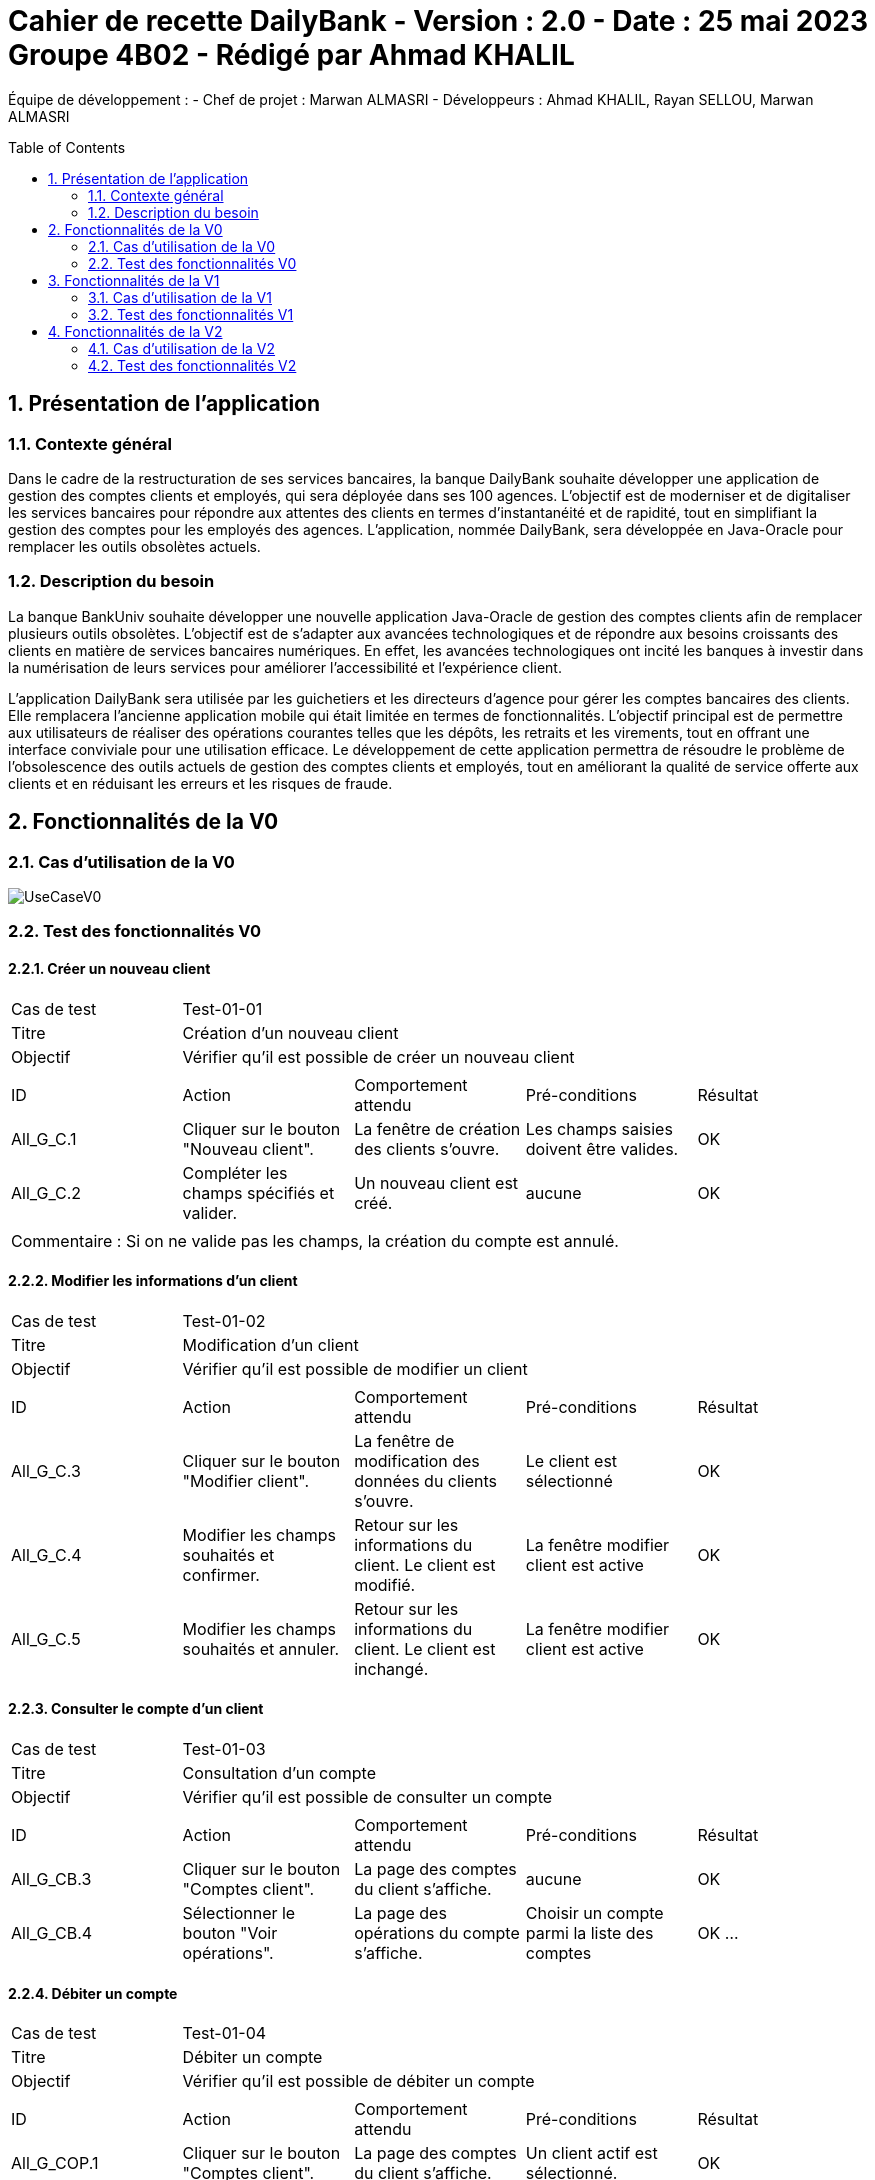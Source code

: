 = Cahier de recette DailyBank - Version : 2.0 - Date : 25 mai 2023 Groupe 4B02 - Rédigé par Ahmad KHALIL
:icons: font
:models: models
:experimental:
:incremental:
:numbered:
:toc: macro
:window: _blank
:correction!:

// Useful definitions
:asciidoc: http://www.methods.co.nz/asciidoc[AsciiDoc]
:icongit: icon:git[]
:git: http://git-scm.com/[{icongit}]
:plantuml: https://plantuml.com/fr/[plantUML]

ifndef::env-github[:icons: font]
// Specific to GitHub
ifdef::env-github[]
:correction:
:!toc-title:
:caution-caption: :fire:
:important-caption: :exclamation:
:note-caption: :paperclip:
:tip-caption: :bulb:
:warning-caption: :warning:
:icongit: Git
endif::[]

Équipe de développement :
- Chef de projet : Marwan ALMASRI
- Développeurs : Ahmad KHALIL, Rayan SELLOU, Marwan ALMASRI

toc::[]

== Présentation de l'application
=== Contexte général
Dans le cadre de la restructuration de ses services bancaires, la banque DailyBank souhaite développer une application de gestion des comptes clients et employés, qui sera déployée dans ses 100 agences. L'objectif est de moderniser et de digitaliser les services bancaires pour répondre aux attentes des clients en termes d'instantanéité et de rapidité, tout en simplifiant la gestion des comptes pour les employés des agences. L'application, nommée DailyBank, sera développée en Java-Oracle pour remplacer les outils obsolètes actuels.

=== Description du besoin
La banque BankUniv souhaite développer une nouvelle application Java-Oracle de gestion des comptes clients afin de remplacer plusieurs outils obsolètes. L'objectif est de s'adapter aux avancées technologiques et de répondre aux besoins croissants des clients en matière de services bancaires numériques. En effet, les avancées technologiques ont incité les banques à investir dans la numérisation de leurs services pour améliorer l'accessibilité et l'expérience client.

L'application DailyBank sera utilisée par les guichetiers et les directeurs d'agence pour gérer les comptes bancaires des clients. Elle remplacera l'ancienne application mobile qui était limitée en termes de fonctionnalités. L'objectif principal est de permettre aux utilisateurs de réaliser des opérations courantes telles que les dépôts, les retraits et les virements, tout en offrant une interface conviviale pour une utilisation efficace. Le développement de cette application permettra de résoudre le problème de l'obsolescence des outils actuels de gestion des comptes clients et employés, tout en améliorant la qualité de service offerte aux clients et en réduisant les erreurs et les risques de fraude.

== Fonctionnalités de la V0

=== Cas d'utilisation de la V0

image::../../LV0/Docs/UseCaseV0.png[]

=== Test des fonctionnalités V0 

==== Créer un nouveau client

|====
>|Cas de test 4+|Test-01-01
>|Titre 4+|Création d'un nouveau client
>|Objectif 4+| Vérifier qu'il est possible de créer un nouveau client

5+|
^|ID ^|Action ^|Comportement attendu ^|Pré-conditions ^|Résultat
^|All_G_C.1 ^|Cliquer sur le bouton "Nouveau client". ^|La fenêtre de création des clients s'ouvre. ^| Les champs saisies doivent être valides. ^|OK
^|All_G_C.2 ^|Compléter les champs spécifiés et valider. ^|Un nouveau client est créé. ^|aucune ^|OK

5+|

5+|Commentaire :
Si on ne valide pas les champs, la création du compte est annulé.
|====


==== Modifier les informations d'un client

|====
>|Cas de test 4+|Test-01-02
>|Titre 4+|Modification d'un client
>|Objectif 4+| Vérifier qu'il est possible de modifier un client

5+|

^|ID ^|Action ^|Comportement attendu ^|Pré-conditions ^|Résultat
^|All_G_C.3 ^|Cliquer sur le bouton "Modifier client". ^|La fenêtre de modification des données du clients s'ouvre. ^|Le client est sélectionné ^|OK
^|All_G_C.4 ^|Modifier les champs souhaités et confirmer. ^|Retour sur les informations du client. Le client est modifié. ^|La fenêtre modifier client est active ^|OK
^|All_G_C.5 ^|Modifier les champs souhaités et annuler. ^|Retour sur les informations du client. Le client est inchangé. ^|La fenêtre modifier client est active ^|OK
|====


==== Consulter le compte d'un client

|====
>|Cas de test 4+|Test-01-03
>|Titre 4+|Consultation d'un compte
>|Objectif 4+| Vérifier qu'il est possible de consulter un compte

5+|

^|ID ^|Action ^|Comportement attendu ^|Pré-conditions ^|Résultat
^|All_G_CB.3 ^|Cliquer sur le bouton "Comptes client". ^|La page des comptes du client s’affiche. ^|aucune ^|OK
^|All_G_CB.4 ^|Sélectionner le bouton "Voir opérations". ^|La page des opérations du compte s’affiche. ^|Choisir un compte parmi la liste des comptes ^|OK
...
|====


==== Débiter un compte

|====
>|Cas de test 4+|Test-01-04
>|Titre 4+|Débiter un compte
>|Objectif 4+| Vérifier qu'il est possible de débiter un compte

5+|

^|ID ^|Action ^|Comportement attendu ^|Pré-conditions ^|Résultat
^|All_G_COP.1 ^|Cliquer sur le bouton "Comptes client". ^|La page des comptes du client s’affiche. ^| Un client actif est sélectionné. ^|OK
^|All_G_COP.2 ^|Cliquer sur le bouton "Voir opérations". ^|La page de gestion des opérations du compte s’affiche. ^| Un compte actif est sélectionné. ^|OK
^|All_G_COP.3 ^|Cliquer sur le bouton "Débiter". ^|La page des débit du compte s’affiche. ^| Le compte n'est pas clôturé. ^|OK
^|All_G_COP.4  ^|Rentrer un montant 50 dans le champ "Montant". ^|Le nouveau solde a été soustrait du montant de 50. On a créé une nouvelle opération dans la liste des opérations avec le bon montant. ^| Le compte selectionné doit avoir son solde qui soustrait au montant du débit doit être supérieur au découvert autorisé, le montant du débit doit être compris entre 1 et 999999 (limite de la BD). ^|OK
^|All_G_COP.5  ^|Rentrer un montant < 0 dans le champ "Montant". ^|Blocage ! + pop-up ^|aucune ^|OK
^|All_G_COP.6  ^|Rentrer un montant > 999 999 dans le champ "Montant". ^|Blocage ! + pop-up ^|aucune ^|OK
|====


==== Rendre inactif un client

|====
>|Cas de test 4+|Test-01-05
>|Titre 4+|Rendre inactif un client
>|Objectif 4+| Vérifier qu'il est possible de rendre un client inactif

5+|

^|ID ^|Action ^|Comportement attendu ^|Pré-conditions ^|Résultat
^|All_G_C.3 ^|Cliquer sur le bouton "Modifier client". ^|La fenêtre de modification des données du clients s'ouvre. ^|Le client est sélectionné ^|OK
^|All_G_C.4 ^|Au niveau de la partie "Client actif ?", selectionner le bouton "inactif". ^|Le bouton inactif est selectionné. ^| Le bouton inactif doit être selectionné. ^|OK
^|All_G_C.5 ^|Cliquez sur Modifier. ^|Retour sur les informations du client. Le client est désormais inactif. ^|aucune ^|OK
|====


== Fonctionnalités de la V1

=== Cas d'utilisation de la V1

image::../../LV1/Docs/ressources/UseCaseV1.PNG[]

=== Test des fonctionnalités V1

==== Créer un compte (SELLOU Rayan)

|====
>|Cas de test 4+|Test-02-01
>|Titre 4+|Création d'un compte
>|Objectif 4+| Vérifier qu'il est possible de créer un compte

5+|

^|ID ^|Action ^|Comportement attendu ^|Pré-conditions ^|Résultat
^|All_G_CB.1 ^|Cliquer sur le bouton "Nouveau Compte". ^|La page de création de compte s’affiche. ^|Aucune ^|OK
^|All_G_CB.2 ^|Compléter les champs spécifiés et valider (en appuyant sur le boutton "Ajouter"). ^|Un nouveau compte est créé. On a créé un nouveau compte dans la liste des comptes du client sélectionné. ^|Les montants saisies doivent être valides : valeur <= 0 pour le découvert autorisé et montant >= pour le solde. ^|OK
^|All_G_CB.2 ^|Saisir des montants invalides lors de la création du compte. ^|Une erreur doit apparaître indiquant les erreurs de saisies à corriger. ^| Saisir un montant de découvert autorisé > 0 et un solde < 0. ^|OK
|====


==== Créditer un compte (SELLOU Rayan)

|====
>|Cas de test 4+|Test-02-02
>|Titre 4+|Créditer un compte
>|Objectif 4+| Vérifier qu'il est possible de créditer un compte

5+|

^|ID ^|Action ^|Comportement attendu ^|Pré-conditions ^|Résultat
^|All_G_COP.1 ^|Cliquer sur le bouton "Comptes client". ^|La page des comptes du client s’affiche. ^| Un client actif est sélectionné. ^|OK
^|All_G_COP.2 ^|Cliquer sur le bouton "Voir opérations". ^|La page de gestion des opérations du compte s’affiche. ^| Un compte actif est sélectionné. ^|OK
^|All_G_COP.3 ^|Cliquer sur le bouton "Créditer". ^|La page des crédits du compte s’affiche. ^| Le compte n'est pas clôturé. ^|OK
^|All_G_COP.4  ^|Rentrer un montant 50 dans le champ "Montant". ^|Le nouveau solde a été ajoutée du montant de 50. On a créé une nouvelle opération dans la liste des opérations avec le bon montant. ^| Le montant du crédit doit être compris entre 1 et 999999 (limite de la BD). ^|OK
^|All_G_COP.5  ^|Rentrer un montant < 0 dans le champ "Montant". ^|Blocage ! + pop-up ^|aucune ^|OK
^|All_G_COP.6  ^|Rentrer un montant > à 999 999 dans le champ "Montant". ^|Blocage ! + pop-up ^|aucune ^|OK
|====


==== Clôturer un compte (Marwan Al-Masri)

|====
|Cas de test 4+|Test-02-03
|Titre 4+|Clôturer un compte
|Objectif 4+| Vérifier qu'il est possible de clôturer un compte

5+|

^|ID ^|Action ^|Comportement attendu ^|Pré-conditions ^|Résultat
^|All_G_CB.5 ^|Cliquer sur le bouton "Comptes client". ^|La page des comptes du client s'affiche. ^|Un client actif est sélectionné ^|OK
^|All_G_CB.6 ^|Sélectionner le compte à clôturer et cliquer sur le bouton "Clôturer le compte". ^|La fenêtre de confirmation de clôture s'affiche. ^|Le compte à clôturer est sélectionné ^|OK
^|All_G_CB.7 ^|Confirmer la clôture du compte (appuyer sur confirmer). ^|Le compte est clôturé et n'apparaît plus sur la page des comptes du client. ^|La fenêtre de confirmation de clôture est active ^|OK
^|All_G_CB.8 ^|Annuler la clôture du compte (appuyer sur annuler). ^|Le compte n'est pas clôturé et reste sur la page des comptes du client. ^|La fenêtre de confirmation de clôture est active ^|OK
^|All_G_CB.9 ^|Selection d'un compte qui est déjà clôturé. ^|Le bouton Clôturer va se désactiver. ^|Un compte clôturé doit être selectionné ^|OK
|====


==== Effectuer un virement de compte à compte (KHALIL Ahmad)

|====
>|Cas de test 4+|Test-02-04
>|Titre 4+|Effectuer un virement
>|Objectif 4+| Vérifier qu'il est possible d'effectuer un virement

5+|

^|ID ^|Action ^|Comportement attendu ^|Pré-conditions ^|Résultat
^|All_G_COP.13 ^|Cliquer sur le bouton "Comptes client". ^|La page des comptes du client s’affiche. ^| Un client actif est sélectionné ^|OK
^|All_G_COP.14 ^|Cliquer sur le bouton "Voir opérations". ^|La page de gestion des opérations du compte s’affiche. ^| Un compte actif est sélectionné ^|OK
^|All_G_COP.15 ^|Cliquer sur le bouton "Virement". ^|La page d'enregistrement du virement s’affiche. ^| Le compte ne doit pas être clôturé. ^|OK
^|All_G_COP.16  ^|Rentrer un montant > 0 dans le champ "Montant" et selectionner un compte destinataire dans la liste. ^|Le nouveau solde du compte selectionné est ajouté au montant. On a créé une nouvelle opération dans la liste des opérations avec le bon montant. ^| Le montant est un chiffre/nombre, et est postif. Le montant entré soustrait au solde du compte actuelle ne doit pas être en dessous du découvert autorisé. ^|OK
^|All_G_COP.17  ^|Rentrer un montant < 0 dans le champ "Montant". ^|Blocage ! + pop-up ^| aucune. ^|OK
^|All_G_COP.18  ^|Rentrer un montant > 999 999 dans le champ "Montant". ^|Blocage ! + pop-up ^| aucune. ^|OK
^|All_G_COP.19  ^|Faire un virement vers un compte clôturé. ^|Impossible car seuls les comptes qui ne sont pas clôturés s'affichent dans la liste.| Le client doit avoir des comptes ouverts et clôturés pour faire ce test. ^|OK
|====


==== CRUD Employé - Create (KHALIL Ahmad)

|====
>|Cas de test 4+|Test-02-05
>|Titre 4+|Création d'un nouvel employé (CRUD - C)
>|Objectif 4+| Vérifier qu'il est possible de créer un nouvel employé

5+|
^|ID ^|Action ^|Comportement attendu ^|Pré-conditions ^|Résultat
^|All_G_E.1 ^|Cliquez sur la gestion des employés dans le menu. ^|La fenêtre de création des employés s'ouvre. ^| Il faut être connecté à un compte Chef d'Agence ^|OK
^|All_G_E.2 ^|Cliquer sur le bouton "Ajouter". ^|La fenêtre de création des employés s'ouvre. ^| Il faut être connecté à un compte Chef d'Agence ^|OK
^|All_G_E.3 ^|Compléter les champs spécifiés et valider (en appuyant sur le boutton "Valider"). ^|Un nouvel employé est créé. ^|Il faut être connecté à un compte Chef d'Agence et les informations saisies doivent êtres valides. ^|OK
^|All_G_E.4 ^|Saisir des informations non valides. ^|Un alerte doit s'afficher avec les informations qui sont manquantes / non valides. ^|Il faut être connecté à un compte Chef d'Agence et des informations non valides doivent êtres saisies.^|O

5+|

5+|Commentaire :
Si tous les champs sont valides mais que l'utilisateur clique sur le bouton "Annuler", l'action est annulé et la fenêtre de création des employés se ferme.
|====


==== CRUD Employé - Read (Marwan Al-Masri)

|====
>|Cas de test 4+|Test-02-06
>|Titre 4+|Consultation des informations d'un employé (CRUD - R)
>|Objectif 4+| Vérifier qu'il est possible de consulter les informations d'un employé

5+|
^|ID ^|Action ^|Comportement attendu ^|Pré-conditions ^|Résultat
^|All_G_E.5 ^|Cliquez sur la gestion des employés dans le menu. ^|La fenêtre de création des employés s'ouvre. ^| Il faut être connecté à un compte Chef d'Agence ^|OK
^|All_G_E.6 ^|Cliquer sur le bouton "Informations". ^|La page des informations de l'employé s’affichent, si un chef d'agence est selectionné, les logins et mot de passe seront masqués. ^| Il faut être connecté à un compte Chef d'Agence. Un employé doit être sélectionné. ^|OK

5+|
|====


==== CRUD Employé - Update (KHALIL Ahmad)

|====
>|Cas de test 4+|Test-02-07
>|Titre 4+|Modification d'un employé (CRUD - U)
>|Objectif 4+| Vérifier qu'il est possible de modifier un employé

5+|

^|ID ^|Action ^|Comportement attendu ^|Pré-conditions ^|Résultat
^|All_G_E.7 ^|Cliquez sur la gestion des employés dans le menu. ^|La fenêtre de création des employés s'ouvre. ^| Il faut être connecté à un compte Chef d'Agence ^|OK
^|All_G_E.8 ^|Cliquer sur le bouton "Mettre à jour". ^|La fenêtre de modification des données de l'employé s'ouvre. ^|Il faut être connecté à un compte Chef d'Agence. L'employé est sélectionné. L'employé sélectionné n'est pas un Chef d'Agence. ^|OK
^|All_G_E.9 ^|Modifier les champs souhaités et confirmer (en appuyant sur le boutton "Modifier"). ^|Retour sur les informations de l'employé. L'employé est modifié. ^|La fenêtre modifier employé est active et les informations modifiées doivent êtres valides.^|OK
^|All_G_E.10 ^|Modifier les champs souhaités et annuler (en appuyant sur le boutton annuler). ^|Retour sur les informations de l'employé. L'employé est inchangé. ^|La fenêtre modifier employé est active ^|OK
^|All_G_E.11 ^|Saisir des informations non valides. ^|Un alerte doit s'afficher avec les informations qui sont manquantes / non valides. ^|Il faut être connecté à un compte Chef d'Agence et des informations non valides doivent êtres saisies.^|O

5+|

5+|Commentaire :
Si tous les champs sont valides mais que l'utilisateur clique sur le bouton "Annuler", l'action est annulé et la fenêtre d'édition des employés se ferme.
|====


==== CRUD Employé - Delete (KHALIL Ahmad)

|====
>|Cas de test 4+|Test-02-08
>|Titre 4+|Supprimer un employé (CRUD  - D)
>|Objectif 4+| Vérifier qu'il est possible de supprimer un employé

5+|

^|ID ^|Action ^|Comportement attendu ^|Pré-conditions ^|Résultat
^|All_G_E.11 ^|Cliquez sur la gestion des employés dans le menu. ^|La fenêtre de création des employés s'ouvre. ^| Il faut être connecté à un compte Chef d'Agence ^|OK
^|All_G_E.12 ^|Cliquer sur le bouton "Supprimer". ^|Une alerte de confirmation s'affiche. ^| Il faut être connecté à un compte Chef d'Agence. L'employé est sélectionné. L'employé sélectionné n'est pas un Chef d'Agence. ^|OK
^|All_G_E.13 ^|Cliquer sur supprimer et valider (en appuyant sur le boutton confirmer). ^|Mises à jour sur de la liste des employés. L'employé est supprimé. ^|Il faut être connecté à un compte Chef d'Agence. L'employé est sélectionné. L'employé sélectionné n'est pas un Chef d'Agence. ^|OK
^|All_G_E.14 ^|Cliquer sur supprimer et annuler (en appuyant sur le boutton annuler). ^|Retour sur les informations de l'employé. L'employé est inchangé. ^|Il faut être connecté à un compte Chef d'Agence. L'employé est sélectionné. L'employé sélectionné n'est pas un Chef d'Agence. ^|OK

5+|
|====


== Fonctionnalités de la V2

=== Cas d'utilisation de la V2

image::ressources/useCase/useCaseV2.PNG[]

=== Test des fonctionnalités V2

==== Effectuer un débit exceptionnel (Marwan Al-Masri)

|====
>|Cas de test 4+|Test-03-01
>|Titre 4+| Débit exceptionnel
>|Objectif 4+| Vérifier le débit exceptionnel d'un compte client

^|ID ^|Action ^|Comportement attendu ^|Pré-conditions ^|Résultat
^|All_G_DEP.1 ^|Cliquez sur le bouton "Gestions", puis sur "Client". |La page de gestion des clients s'affiche.| Etre connecté en tant qu'employé.|OK
^|All_G_DEP.2 ^|Sélectionnez un client, puis cliquez sur le bouton "Comptes client". |La page du client s'ouvre.|Un client doit être selectionné.|OK
^|All_G_DEP.3 ^|Sélectionnez un compte, puis cliquez sur le bouton "Voir opérations".|La page de gestion des opérations s'ouvre.|Un compte doit être selectionné.|OK
^|All_G_DEP.4 ^|Cliquez sur le bouton "Enregistrer Débit".|La page "Enregistrement d'une opération" s'ouvre.|Le compte ne doit pas être clôturé.|OK
^|All_G_DEP.5 ^|Saisissez le montant, sélectionnez le type d'opération.|Le débit est effectué avec succès (retour à la page "Gestion des opérations").|Le montant saisi soustrait au solde actuelle du compte doit dépasser le découvert autorisé.|OK
^|All_G_COP.6 ^|Cliquez sur le bouton "Effectuer un débit".|Une alerte de confirmation qui demande à l'utilisateur s'il s'agit d'un débit exceptionnel apparaît.|Le montant saisi soustrait au solde actuelle du compte doit dépasser le découvert autorisé.|OK
^|All_G_COP.7 ^|Cliquz sur confirmez dans l'alerte de confirmation.|Retour sur la gestion des opérations et le débit est bien inséré.|Le montant saisi soustrait au solde actuelle du compte doit dépasser le découvert autorisé. L'employé doit être un chef d'agence.|OK

5+|
|====

==== Simuler un emprunt (SELLOU Rayan)

|====
>|Cas de test 4+|Test-03-02
>|Titre 4+| Simuler un emprunt
>|Objectif 4+| Vérifier que la simulation d'emprunt fonctionne

^|ID ^|Action ^|Comportement attendu ^|Pré-conditions ^|Résultat
^|All_G_SE.1 ^|Cliquez sur le bouton "Gestions", puis sur "Client". |La page de gestion des clients s'affiche.| Etre connecté en tant qu'employé.|OK
^|All_G_SE.2 ^|Sélectionnez un client, puis cliquez sur le bouton "Comptes client". |La page du client s'ouvre.|Un client doit être selectionné.|OK
^|All_G_SE.3 ^|Cliquez sur le bouton "Simuler emprunt/assu".|La page de simulation des emprunts s'ouvre.|aucune.|OK
^|All_G_SE.4 ^|Remplisser les montants à saisir au niveau de "Simulation Emprunt".|Les montants sont initialisés.|aucune.|OK
^|All_G_SE.5 ^|Valider la simulation d'emprunt en cliquant sur le bouton "Simulation Emprunt".|La simulation va se lancer et un tableau sera crée avec les périodes de remboursement.|Les montants saisies doivent êtres de chiffres / nombres et doivent êtres valides.|OK

5+|
|====


==== Simuler une assurance d'emprunt (SELLOU Rayan)

|====
>|Cas de test 4+|Test-03-03
>|Titre 4+| Simuler une assurance d'emprunt
>|Objectif 4+| Vérifier que la simulation de l'assurance d'emprunt fonctionne

^|ID ^|Action ^|Comportement attendu ^|Pré-conditions ^|Résultat
^|All_G_SE.1 ^|Cliquez sur le bouton "Gestions", puis sur "Client". |La page de gestion des clients s'affiche.| Etre connecté en tant qu'employé.|OK
^|All_G_SE.2 ^|Sélectionnez un client, puis cliquez sur le bouton "Comptes client". |La page du client s'ouvre.|Un client doit être selectionné.|OK
^|All_G_SE.3 ^|Cliquez sur le bouton "Simuler emprunt/assu".|La page de simulation des emprunts s'ouvre.|aucune.|OK
^|All_G_SE.4 ^|Remplisser les montants à saisir au niveau de "Simulation Assurance".|Les montants sont initialisés.|aucune.|OK
^|All_G_SE.5 ^|Valider la simulation de l'assurance d'emprunt en cliquant sur le bouton "Simulation Assurance".|La simulation va se lancer et un tableau sera crée avec les périodes de remboursement.|Les montants saisies doivent êtres de chiffres / nombres et doivent êtres valides.|OK

5+|
|====


==== Générer un relevé PDF (SELLOU Rayan)

|====
>|Cas de test 4+|Test-03-04
>|Titre 4+| Générer un relevé PDF d'un compte
>|Objectif 4+| Vérifier que le fichier PDF soit bien généré avec toutes les opérations du compte

^|ID ^|Action ^|Comportement attendu ^|Pré-conditions ^|Résultat
^|All_G_PDF.1 ^|Sélectionner le bouton "gestions" puis "client" |la page de gestion de client s'affiche| Etre connecté en tant qu'employé|ok
^|All_G_PDF.2 ^|Sélectionner un client puis sélectionner le bouton "Comptes client" |la page du client s'ouvre|Un client doit être selectionné |ok
^|All_G_PDF.3 ^|Sélectionner un compte puis sélectionner le bouton "Voir opérations"|la page de gestion des opérations s'ouvre|Un compte doit être selectionné.|ok
^|All_G_PDF.4 ^|Sélectionner le bouton "Générer PDF"|le fichier PDF ce génère et s'ouvre.|Aucune|ok

5+|
|====




==== CRUD Prélèvements - Create (KHALIL Ahmad) 

|====
>|Cas de test 4+|Test-03-05
>|Titre 4+| Créer un nouveau prélèvement
>|Objectif 4+| Vérifier qu'il est possible de créer un nouveau prélèvement

^|ID ^|Action ^|Comportement attendu ^|Pré-conditions ^|Résultat
^|All_G_CP.1 ^|Sélectionner le bouton "gestions" puis "client" |la page de gestion de client s'affiche| Etre connecté en tant qu'employé|ok
^|All_G_CP.2 ^|Sélectionner un client puis sélectionner le bouton "Comptes client" |la page du client s'ouvre|Un client doit être selectionné |ok
^|All_G_CP.3 ^|Sélectionner un compte puis sélectionner le bouton "Voir opérations"|la page de gestion des opérations s'ouvre|Un compte doit être selectionné.|ok
^|All_G_CP.4 ^|Sélectionner le bouton "Gérer les prélèvements".|La fenêtre de gestion des prélèvements s'ouvre et la liste des prélèvements associés au compte s'affichent.|Le compte ne doit pas être clôturé.|ok
^|All_G_CP.5 ^|Sélectionner le bouton "Créer".|La fenêtre de création des prélèvements s'ouvre.|aucune.|ok
^|All_G_CP.6 ^|Saisissez la date de récurrence, le bénéficiaire et le montant du prélèvement.|Les montants vont êtres initialisés.|La fenêtre de création du prélèvement doit être active.|ok
^|All_G_CP.7 ^|Cliquez sur validez.|La fenêtre de création de prélèvement va se fermer et le prélèvement va être ajoutée à la liste des prélèvements existants.|Les valeurs saisies doivent êtres valides : la date et le montant doivent êtres des chiffres / nombres, la date de récurrence doit être comprise entre 1 et 28 le montant doit être > 0. Le bénéficiaire ne doit pas être nulle.|ok
^|All_G_CP.8 ^|Remplir les champs souhaités et annuler (en appuyant sur le boutton annuler). ^|Retour sur la fenêtre de gestion des prélèvements. Rien n'a été ajouté. ^|aucune ^|OK

5+|
|====

==== CRUD Prélèvements - Read (KHALIL Ahmad)

|====
>|Cas de test 4+|Test-03-06
>|Titre 4+| Voir les informations d'un prélèvements
>|Objectif 4+| Vérifier que l'employé a bien accès aux informations des prélèvements

^|ID ^|Action ^|Comportement attendu ^|Pré-conditions ^|Résultat
^|All_G_RP.1 ^|Sélectionner le bouton "gestions" puis "client" |la page de gestion de client s'affiche| Etre connecté en tant qu'employé|ok
^|All_G_RP.2 ^|Sélectionner un client puis sélectionner le bouton "Comptes client" |la page du client s'ouvre|Un client doit être selectionné |ok
^|All_G_RP.3 ^|Sélectionner un compte puis sélectionner le bouton "Voir opérations"|la page de gestion des opérations s'ouvre|Un compte doit être selectionné.|ok
^|All_G_RP.4 ^|Sélectionner le bouton "Gérer les prélèvements".|La fenêtre de gestion des prélèvements s'ouvre et la liste des prélèvements associés au compte s'affichent avec toutes leurs informations.|Le compte ne doit pas être clôturé.|ok

5+|
|====

==== CRUD Prélèvements - Update (KHALIL Ahmad)

|====
>|Cas de test 4+|Test-03-07
>|Titre 4+| Mettre à jour un prélèvement
>|Objectif 4+| Vérifier qu'il est possible de mettre à jour un prélèvement

^|ID ^|Action ^|Comportement attendu ^|Pré-conditions ^|Résultat
^|All_G_UP.1 ^|Sélectionner le bouton "gestions" puis "client" |la page de gestion de client s'affiche| Etre connecté en tant qu'employé|ok
^|All_G_UP.2 ^|Sélectionner un client puis sélectionner le bouton "Comptes client" |la page du client s'ouvre|Un client doit être selectionné |ok
^|All_G_UP.3 ^|Sélectionner un compte puis sélectionner le bouton "Voir opérations"|la page de gestion des opérations s'ouvre|Un compte doit être selectionné.|ok
^|All_G_UP.4 ^|Sélectionner le bouton "Gérer les prélèvements".|La fenêtre de gestion des prélèvements s'ouvre et la liste des prélèvements associés au compte s'affichent.|Le compte ne doit pas être clôturé.|ok
^|All_G_UP.5 ^|Sélectionner le bouton "Mettre à jour".|La fenêtre d'édition des prélèvements s'ouvre.|Un prélèvement doit être selectionné.|ok
^|All_G_UP.6 ^|Modifier les champs souhaités.|Les montants vont êtres changés.|La fenêtre d'édition du prélèvement doit être active.|ok
^|All_G_UP.7 ^|Cliquez sur validez.|La fenêtre d'édition du prélèvement va se fermer et le prélèvement va se mettre à jour avec les nouvelles informations dans la liste des prélèvements existants.|Les nouvelles valeurs saisies doivent êtres valides : la date et le montant doivent êtres des chiffres / nombres, la date de récurrence doit être comprise entre 1 et 28 le montant doit être > 0. Le bénéficiaire ne doit pas être nulle.|ok
^|All_G_UP.8 ^|Modifier les champs souhaités et annuler (en appuyant sur le boutton annuler). ^|Retour sur la fenêtre de gestion des prélèvements. Rien n'a été modifiée. ^|aucune ^|OK

5+|
|====

==== CRUD Prélèvements - Delete (Marwan Al-Masri)

|====
>|Cas de test 4+|Test-03-08
>|Titre 4+| Supprimer un prélèvement
>|Objectif 4+| Vérifier qu'il est possible de supprimer un prélèvement

^|ID ^|Action ^|Comportement attendu ^|Pré-conditions ^|Résultat
^|All_G_DP.1 ^|Sélectionner le bouton "gestions" puis "client" |la page de gestion de client s'affiche| Etre connecté en tant qu'employé|ok
^|All_G_DP.2 ^|Sélectionner un client puis sélectionner le bouton "Comptes client" |la page du client s'ouvre|Un client doit être selectionné |ok
^|All_G_DP.3 ^|Sélectionner un compte puis sélectionner le bouton "Voir opérations"|la page de gestion des opérations s'ouvre|Un compte doit être selectionné.|ok
^|All_G_DP.4 ^|Sélectionner le bouton "Gérer les prélèvements".|La fenêtre de gestion des prélèvements s'ouvre et la liste des prélèvements associés au compte s'affichent.|Le compte ne doit pas être clôturé.|ok
^|All_G_DP.5 ^|Cliquer sur le bouton "Supprimer". ^|Une alerte de confirmation s'affiche. ^| Un prélèvement doit être selectionné. ^|OK
^|All_G_DP.6 ^|Cliquer sur supprimer et valider (en appuyant sur le boutton confirmer). ^|Mises à jour sur de la liste des prélèvements. Le prélèvement est supprimé. ^|Un prélèvement doit être selectionné.^|OK
^|All_G_DP.7 ^|Cliquer sur supprimer et annuler (en appuyant sur le boutton annuler). ^|Retour sur les informations des prélèvements. Le prélèvement est inchangé. ^|Un prélèvement doit être selectionné. ^|OK
5+|
|====

==== Batch - Prélèvements automatiques

|====
>|Cas de test 4+|Test-03-09
>|Titre 4+| Vérification d'un prélèvement automatique
>|Objectif 4+| Vérifier qu'un prélèvement automatique s'est bien exécutée.

^|ID ^|Action ^|Comportement attendu ^|Pré-conditions ^|Résultat
^|All_G_PA.1 ^|Repérer et noter un prélèvement existant (ou en ajouter un à la date de j+1) |Le prélèvement va s'exécuter à 0h00.| Le prélèvement doit exister.|ok
5+|
|====


==== Batch - Relevés mensuels

|====
>|Cas de test 4+|Test-03-10
>|Titre 4+| Vérification d'un relevé mensuel
>|Objectif 4+| Vérifier qu'un relevé mensuel a bien été crée

^|ID ^|Action ^|Comportement attendu ^|Pré-conditions ^|Résultat
^|All_G_PA.1 ^| Notez le nombre de fichier présents dans le dossier "ReleveComptes". |Des nouveaux relevés vont êtres généres à 0h00.| Il doit exister au minimum un compte.|ok
5+|
|====

